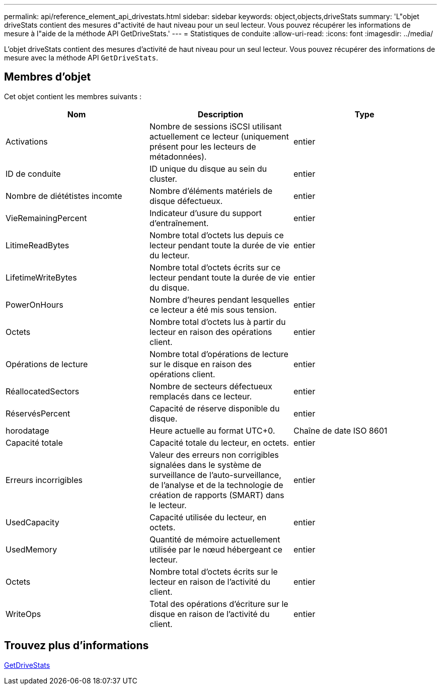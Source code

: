 ---
permalink: api/reference_element_api_drivestats.html 
sidebar: sidebar 
keywords: object,objects,driveStats 
summary: 'L"objet driveStats contient des mesures d"activité de haut niveau pour un seul lecteur. Vous pouvez récupérer les informations de mesure à l"aide de la méthode API GetDriveStats.' 
---
= Statistiques de conduite
:allow-uri-read: 
:icons: font
:imagesdir: ../media/


[role="lead"]
L'objet driveStats contient des mesures d'activité de haut niveau pour un seul lecteur. Vous pouvez récupérer des informations de mesure avec la méthode API `GetDriveStats`.



== Membres d'objet

Cet objet contient les membres suivants :

|===
| Nom | Description | Type 


 a| 
Activations
 a| 
Nombre de sessions iSCSI utilisant actuellement ce lecteur (uniquement présent pour les lecteurs de métadonnées).
 a| 
entier



 a| 
ID de conduite
 a| 
ID unique du disque au sein du cluster.
 a| 
entier



 a| 
Nombre de diététistes incomte
 a| 
Nombre d'éléments matériels de disque défectueux.
 a| 
entier



 a| 
VieRemainingPercent
 a| 
Indicateur d'usure du support d'entraînement.
 a| 
entier



 a| 
LitimeReadBytes
 a| 
Nombre total d'octets lus depuis ce lecteur pendant toute la durée de vie du lecteur.
 a| 
entier



 a| 
LifetimeWriteBytes
 a| 
Nombre total d'octets écrits sur ce lecteur pendant toute la durée de vie du disque.
 a| 
entier



 a| 
PowerOnHours
 a| 
Nombre d'heures pendant lesquelles ce lecteur a été mis sous tension.
 a| 
entier



 a| 
Octets
 a| 
Nombre total d'octets lus à partir du lecteur en raison des opérations client.
 a| 
entier



 a| 
Opérations de lecture
 a| 
Nombre total d'opérations de lecture sur le disque en raison des opérations client.
 a| 
entier



 a| 
RéallocatedSectors
 a| 
Nombre de secteurs défectueux remplacés dans ce lecteur.
 a| 
entier



 a| 
RéservésPercent
 a| 
Capacité de réserve disponible du disque.
 a| 
entier



 a| 
horodatage
 a| 
Heure actuelle au format UTC+0.
 a| 
Chaîne de date ISO 8601



 a| 
Capacité totale
 a| 
Capacité totale du lecteur, en octets.
 a| 
entier



 a| 
Erreurs incorrigibles
 a| 
Valeur des erreurs non corrigibles signalées dans le système de surveillance de l'auto-surveillance, de l'analyse et de la technologie de création de rapports (SMART) dans le lecteur.
 a| 
entier



 a| 
UsedCapacity
 a| 
Capacité utilisée du lecteur, en octets.
 a| 
entier



 a| 
UsedMemory
 a| 
Quantité de mémoire actuellement utilisée par le nœud hébergeant ce lecteur.
 a| 
entier



 a| 
Octets
 a| 
Nombre total d'octets écrits sur le lecteur en raison de l'activité du client.
 a| 
entier



 a| 
WriteOps
 a| 
Total des opérations d'écriture sur le disque en raison de l'activité du client.
 a| 
entier

|===


== Trouvez plus d'informations

xref:reference_element_api_getdrivestats.adoc[GetDriveStats]
